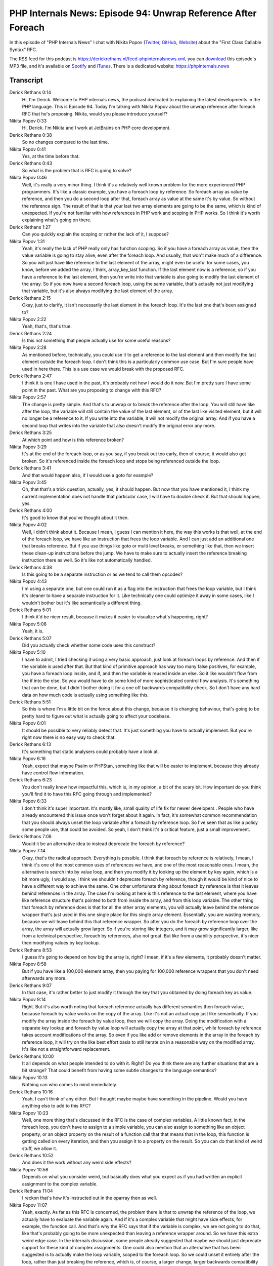 PHP Internals News: Episode 94: Unwrap Reference After Foreach
==============================================================

.. articleMetaData::
   :Where: London, UK
   :Date: 2021-08-26 09:22 Europe/London
   :Tags: blog, php, phpinternalsnews
   :Short: pin094
   :Enclosure: media/pin-094.mp3

In this episode of "PHP Internals News" I chat with Nikita Popov (`Twitter
<https://twitter.com/nikita_ppv>`_, `GitHub <https://github.com/nikic/>`_,
`Website <https://nikic.github.io/>`_) about the "First Class Callable Syntax"
RFC.

The RSS feed for this podcast is
https://derickrethans.nl/feed-phpinternalsnews.xml, you can download_ this
episode's MP3 file, and it's available on Spotify_ and iTunes_.
There is a dedicated website: https://phpinternals.news

.. _download: /media/pin-094.mp3
.. _Spotify: https://open.spotify.com/show/1Qcd282SDWGF3FSVuG6kuB
.. _iTunes: https://itunes.apple.com/gb/podcast/php-internals-news/id1455782198?mt=2

Transcript
----------

Derick Rethans  0:14  
	Hi, I'm Derick. Welcome to PHP internals news, the podcast dedicated to explaining the latest developments in the PHP language. This is Episode 94. Today I'm talking with Nikita Popov about the unwrap reference after foreach RFC that he's proposing. Nikita, would you please introduce yourself?

Nikita Popov  0:33  
	Hi, Derick. I'm Nikita and I work at JetBrains on PHP core development. 

Derick Rethans  0:38  
	So no changes compared to the last time.

Nikita Popov  0:41  
	Yes, at the time before that.

Derick Rethans  0:43  
	So what is the problem that is RFC is going to solve?

Nikita Popov  0:46  
	Well, it's really a very minor thing. I think it's a relatively well known problem for the more experienced PHP programmers. It's like a classic example, you have a foreach loop by reference. So foreach array as value by reference, and then you do a second loop after that, foreach array as value at the same it's by value. So without the reference sign. The result of that is that your last two array elements are going to be the same, which is kind of unexpected. If you're not familiar with how references in PHP work and scoping in PHP works. So I think it's worth explaining what's going on there.

Derick Rethans  1:27  
	Can you quickly explain the scoping or rather the lack of it, I suppose?

Nikita Popov  1:31  
	Yeah, it's really the lack of PHP really only has function scoping. So if you have a foreach array as value, then the value variable is going to stay alive, even after the foreach loop. And usually, that won't make much of a difference. So you will just have like reference to the last element of the array, might even be useful for some cases, you know, before we added the array, I think, array_key_last function. If the last element now is a reference, so if you have a reference to the last element, then you're write into that variable is also going to modify the last element of the array. So if you now have a second foreach loop, using the same variable, that's actually not just modifying that variable, but it's also always modifying the last element of the array.

Derick Rethans  2:15  
	Okay, just to clarify, it isn't necessarily the last element in the foreach loop. It's the last one that's been assigned to?

Nikita Popov  2:22  
	Yeah, that's, that's true.

Derick Rethans  2:24  
	Is this not something that people actually use for some useful reasons?

Nikita Popov  2:28  
	As mentioned before, technically, you could use it to get a reference to the last element and then modify the last element outside the foreach loop. I don't think this is a particularly common use case. But I'm sure people have used in here there. This is a use case we would break with the proposed RFC.

Derick Rethans  2:47  
	I think it is one I have used in the past, it's probably not how I would do it now. But I'm pretty sure I have some point in the past. What are you proposing to change with this RFC?

Nikita Popov  2:57  
	The change is pretty simple. And that's to unwrap or to break the reference after the loop. You will still have like after the loop, the variable will still contain the value of the last element, or of the last like visited element, but it will no longer be a reference to it. If you write into the variable, it will not modify the original array. And if you have a second loop that writes into the variable that also doesn't modify the original error any more.

Derick Rethans  3:25  
	At which point and how is this reference broken?

Nikita Popov  3:29  
	It's at the end of the foreach loop, or as you say, if you break out too early, then of course, it would also get broken. So it's referenced inside the foreach loop and stops being referenced outside the loop.

Derick Rethans  3:41  
	And that would happen also, if I would use a goto for example?

Nikita Popov  3:45  
	Oh, that that's a trick question, actually, yes, it should happen. But now that you have mentioned it, I think my current implementation does not handle that particular case, I will have to double check it. But that should happen, yes.

Derick Rethans  4:00  
	It's good to know that you've thought about it then.

Nikita Popov  4:02  
	Well, I didn't think about it. Because I mean, I guess I can mention it here, the way this works is that well, at the end of the foreach loop, we have like an instruction that frees the loop variable. And I can just add an additional one that breaks reference. But if you use things like goto or multi level breaks, or something like that, then we insert these clean-up instructions before the jump. We have to make sure to actually insert the reference breaking instruction there as well. So it's like not automatically handled.

Derick Rethans  4:38  
	Is this going to be a separate instruction or as we tend to call them opcodes?

Nikita Popov  4:43  
	I'm using a separate one, but one could run it as a flag into the instruction that frees the loop variable, but I think it's cleaner to have a separate instruction for it. Like technically one could optimize it away in some cases, like I wouldn't bother but it's like semantically a  different thing.

Derick Rethans  5:01  
	I think it'd be nicer result, because it makes it easier to visualize what's happening, right? 

Nikita Popov  5:06  
	Yeah, it is.

Derick Rethans  5:07  
	Did you actually check whether some code uses this construct?

Nikita Popov  5:10  
	I have to admit, I tried checking it using a very basic approach, just look at foreach loops by reference. And then if the variable is used after that. But that kind of primitive approach has way too many false positives, for example, you have a foreach loop inside, and if, and then the variable is reused inside an else. So it like wouldn't flow from the if into the else. So you would have to do some kind of more sophisticated control flow analysis. It's something that can be done, but I didn't bother doing it for a one off backwards compatibility check. So I don't have any hard data on how much code is actually using something like this. 

Derick Rethans  5:51  
	So this is where I'm a little bit on the fence about this change, because it is changing behaviour, that's going to be pretty hard to figure out what is actually going to affect your codebase.

Nikita Popov  6:01  
	It should be possible to very reliably detect that. It's just something you have to actually implement. But you're right now there is no easy way to check that. 

Derick Rethans  6:13  
	It's something that static analysers could probably have a look at.

Nikita Popov  6:16  
	Yeah, expect that maybe Psalm or PHPStan, something like that will be easier to implement, because they already have control flow information.

Derick Rethans  6:23  
	You don't really know how impactful this, which is, in my opinion, a bit of the scary bit. How important do you think you'll find it to have this RFC going through and implemented?

Nikita Popov  6:33  
	I don't think it's super important. It's mostly like, small quality of life fix for newer developers . People who have already encountered this issue once won't forget about it again. In fact, it's somewhat common recommendation that you should always unset the loop variable after a foreach by reference loop. So I've seen that as like a policy some people use, that could be avoided. So yeah, I don't think it's a critical feature, just a small improvement.

Derick Rethans  7:08  
	Would it be an alternative idea to instead deprecate the foreach by reference?

Nikita Popov  7:14  
	Okay, that's the radical approach. Everything is possible. I think that foreach by reference is relatively, I mean, I think it's one of the most common uses of references we have, and one of the most reasonable ones. I mean, the alternative is search into by value loop, and then you modify it by looking up the element by key again, which is a bit more ugly, I would say. I think we shouldn't deprecate foreach by reference, though it would be kind of nice to have a different way to achieve the same. One other unfortunate thing about foreach by reference is that it leaves behind references in the array. The case I'm looking at here is this reference to the last element, where you have like reference structure that's pointed to both from inside the array, and from this loop variable. The other thing that foreach by reference does is that for all the other array elements, you will actually leave behind the reference wrapper that's just used in this one single place for this single array element. Essentially, you are wasting memory, because we will leave behind this that reference wrapper. So after you do the foreach by reference loop over the array, the array will actually grow larger. So if you're storing like integers, and it may grow significantly larger, like from a technical perspective, foreach by references, also not great. But like from a usability perspective, it's nicer then modifying values by key lookup.

Derick Rethans  8:53  
	I guess it's going to depend on how big the array is, right? I mean, if it's a few elements, it probably doesn't matter.

Nikita Popov  8:58  
	But if you have like a 100,000 element array, then you paying for 100,000 reference wrappers that you don't need afterwards any more.

Derick Rethans  9:07  
	In that case, it's rather better to just modify it through the key that you obtained by doing foreach key as value.

Nikita Popov  9:14  
	Right. But it's also worth noting that foreach reference actually has different semantics then foreach value, because foreach by value works on the copy of the array. Like it's not an actual copy just like semantically. If you modify the array inside the foreach by value loop, then we will copy the array. Doing the modification with a separate key lookup and foreach by value loop will actually copy the array at that point, while foreach by reference takes account modifications of the array. So even if you like add or remove elements in the array in the foreach by reference loop, it will try on the like best effort basis to still iterate on in a reasonable way on the modified array. It's like not a straightforward replacement.

Derick Rethans  10:00  
	It all depends on what people intended to do with it. Right? Do you think there are any further situations that are a bit strange? That could benefit from having some subtle changes to the language semantics?

Nikita Popov  10:13  
	Nothing can who comes to mind immediately.

Derick Rethans  10:16  
	Yeah, I can't think of any either. But I thought maybe maybe have something in the pipeline. Would you have anything else to add to this RFC?

Nikita Popov  10:23  
	Well, one more thing that's discussed in the RFC is the case of complex variables. A little known fact, in the foreach loop, you don't have to assign to a simple variable, you can also assign to something like an object property, or an object property on the result of a function call that that means that in the loop, this function is getting called on every iteration, and then you assign it to a property on the result. So you can do that kind of weird stuff, we allow it.

Derick Rethans  10:52  
	And does it the work without any weird side effects?

Nikita Popov  10:56  
	Depends on what you consider weird, but basically does what you expect as if you had written an explicit assignment to the complex variable.

Derick Rethans  11:04  
	I reckon that's how it's instructed out in the oparray then as well.

Nikita Popov  11:07  
	Yeah, exactly. As far as this RFC is concerned, the problem there is that to unwrap the reference of the loop, we actually have to evaluate the variable again. And if it's a complex variable that might have side effects, for example, the function call. And that's why the RFC says that if the variable is complex, we are not going to do that, like that's probably going to be more unexpected than leaving a reference wrapper around. So we have this extra weird edge case. In the internals discussion, some people already suggested that maybe we should just deprecate support for these kind of complex assignments. One could also mention that an alternative that has been suggested is to actually make the loop variable, scoped to the foreach loop. So we could unset it entirely after the loop, rather than just breaking the reference, which is, of course, a larger change, larger backwards compatibility break. It also doesn't really align with PHP semantics of only having function scope and not block scope.

Derick Rethans  12:06  
	I probably agree without, it's too much of a change to do that. Because then you sort of expect that all the language constructs should have a scope. I mean, it needs to be either one or the other.

Nikita Popov  12:15  
	Yeah, I mean, other languages like JavaScript have solved that by introducing a separate way to declare scoped variables. So that will be "let", just changing the behaviour in one place is probably not a good idea.

Derick Rethans  12:30  
	I probably agree with you though. It was a bit of a shorter RFC this time. That's okay with me.

Nikita Popov  12:35  
	Yes, I used that as an excuse to discuss some foreach behaviour details.

Derick Rethans  12:40  
	Fair enough. Thank you for taking the time this morning to come and talk to me about the references after foreach RFC.

Nikita Popov  12:47  
	Thanks for having me, Derick, once again.

Derick Rethans  12:53  
	Thank you for listening to this installment of PHP internals news, a podcast dedicated to demystifying the development of the PHP language. I maintain a Patreon account for supporters of this podcast, as well as the Xdebug debugging tool. You can sign up for Patreon at https://drck.me/patreon. If you have comments or suggestions, feel free to email them to derick@phpinternals.news. Thank you for listening. I'll see you next time.



Show Notes
----------

- RFC: `Unwrap Reference After Foreach <https://wiki.php.net/rfc/foreach_unwrap_ref>`_

Credits
-------

.. credit::
   :Description: Music: Chipper Doodle v2
   :Type: Music
   :Author: Kevin MacLeod (incompetech.com) — Creative Commons: By Attribution 3.0
   :Link: https://incompetech.com/music/royalty-free/music.html
